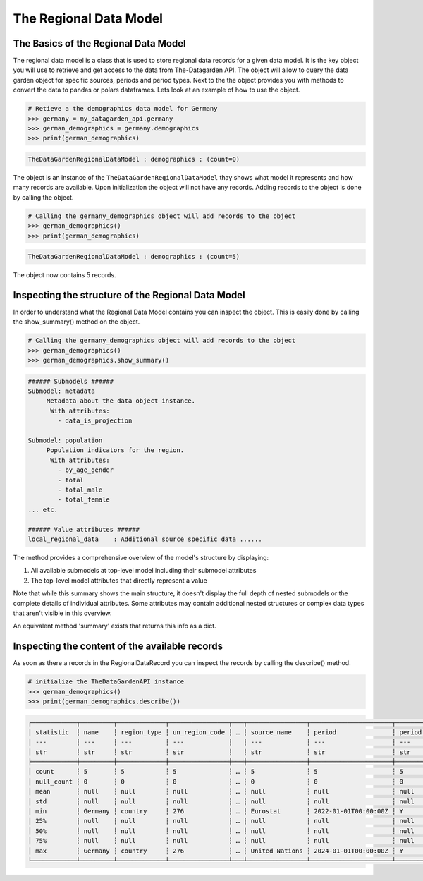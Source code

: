 =======================
The Regional Data Model
=======================

The Basics of the Regional Data Model
-------------------------------------
The regional data model is a class that is used to store regional data records for a given data model.
It is the key object you will use to retrieve and get access to the data from The-Datagarden API.
The object will allow to query the data garden object for specific sources, periods and period types.
Next to the the object provides you with methods to convert the data to pandas or polars dataframes.
Lets look at an example of how to use the object.

.. code-block:: python

    # Retieve a the demographics data model for Germany
    >>> germany = my_datagarden_api.germany
    >>> german_demographics = germany.demographics
    >>> print(german_demographics)

.. code-block:: console

    TheDataGardenRegionalDataModel : demographics : (count=0)

The object is an instance of the ``TheDataGardenRegionalDataModel`` thay shows what model it represents and how many records are available.
Upon initialization the object will not have any records. Adding records to the object is done by calling the object.


.. code-block:: python

    # Calling the germany_demographics object will add records to the object
    >>> german_demographics()
    >>> print(german_demographics)

.. code-block:: console

    TheDataGardenRegionalDataModel : demographics : (count=5)

The object now contains 5 records.


Inspecting the structure of the Regional Data Model
---------------------------------------------------
In order to understand what the Regional Data Model contains you can inspect the object.
This is easily done by calling the show_summary() method on the object.

.. code-block:: python

    # Calling the germany_demographics object will add records to the object
    >>> german_demographics()
    >>> german_demographics.show_summary()

.. code-block:: console

    ###### Submodels ######
    Submodel: metadata
         Metadata about the data object instance.
          With attributes:
            - data_is_projection

    Submodel: population
         Population indicators for the region.
          With attributes:
            - by_age_gender
            - total
            - total_male
            - total_female
    ... etc.

    ###### Value attributes ######
    local_regional_data    : Additional source specific data ......

The method provides a comprehensive overview of the model's structure by displaying:

1. All available submodels at top-level model including their submodel attributes
2. The top-level model attributes that directly represent a value

Note that while this summary shows the main structure, it doesn't display the full depth of nested
submodels or the complete details of individual attributes. Some attributes may contain additional
nested structures or complex data types that aren't visible in this overview.

An equivalent method 'summary' exists that returns this info as a dict.

Inspecting the content of the available records
-----------------------------------------------
As soon as there a records in the RegionalDataRecord you can inspect the records by calling the describe() method.

.. code-block:: python

    # initialize the TheDataGardenAPI instance
    >>> german_demographics()
    >>> print(german_demographics.describe())

.. code-block:: console

    ┌────────────┬─────────┬─────────────┬────────────────┬───┬────────────────┬──────────────────────┬─────────────┬─────────────────┐
    │ statistic  ┆ name    ┆ region_type ┆ un_region_code ┆ … ┆ source_name    ┆ period               ┆ period_type ┆ data_model_name │
    │ ---        ┆ ---     ┆ ---         ┆ ---            ┆   ┆ ---            ┆ ---                  ┆ ---         ┆ ---             │
    │ str        ┆ str     ┆ str         ┆ str            ┆   ┆ str            ┆ str                  ┆ str         ┆ str             │
    ╞════════════╪═════════╪═════════════╪════════════════╪═══╪════════════════╪══════════════════════╪═════════════╪═════════════════╡
    │ count      ┆ 5       ┆ 5           ┆ 5              ┆ … ┆ 5              ┆ 5                    ┆ 5           ┆ 5               │
    │ null_count ┆ 0       ┆ 0           ┆ 0              ┆ … ┆ 0              ┆ 0                    ┆ 0           ┆ 0               │
    │ mean       ┆ null    ┆ null        ┆ null           ┆ … ┆ null           ┆ null                 ┆ null        ┆ null            │
    │ std        ┆ null    ┆ null        ┆ null           ┆ … ┆ null           ┆ null                 ┆ null        ┆ null            │
    │ min        ┆ Germany ┆ country     ┆ 276            ┆ … ┆ Eurostat       ┆ 2022-01-01T00:00:00Z ┆ Y           ┆ Demographics    │
    │ 25%        ┆ null    ┆ null        ┆ null           ┆ … ┆ null           ┆ null                 ┆ null        ┆ null            │
    │ 50%        ┆ null    ┆ null        ┆ null           ┆ … ┆ null           ┆ null                 ┆ null        ┆ null            │
    │ 75%        ┆ null    ┆ null        ┆ null           ┆ … ┆ null           ┆ null                 ┆ null        ┆ null            │
    │ max        ┆ Germany ┆ country     ┆ 276            ┆ … ┆ United Nations ┆ 2024-01-01T00:00:00Z ┆ Y           ┆ Demographics    │
    └────────────┴─────────┴─────────────┴────────────────┴───┴────────────────┴──────────────────────┴─────────────┴─────────────────┘
